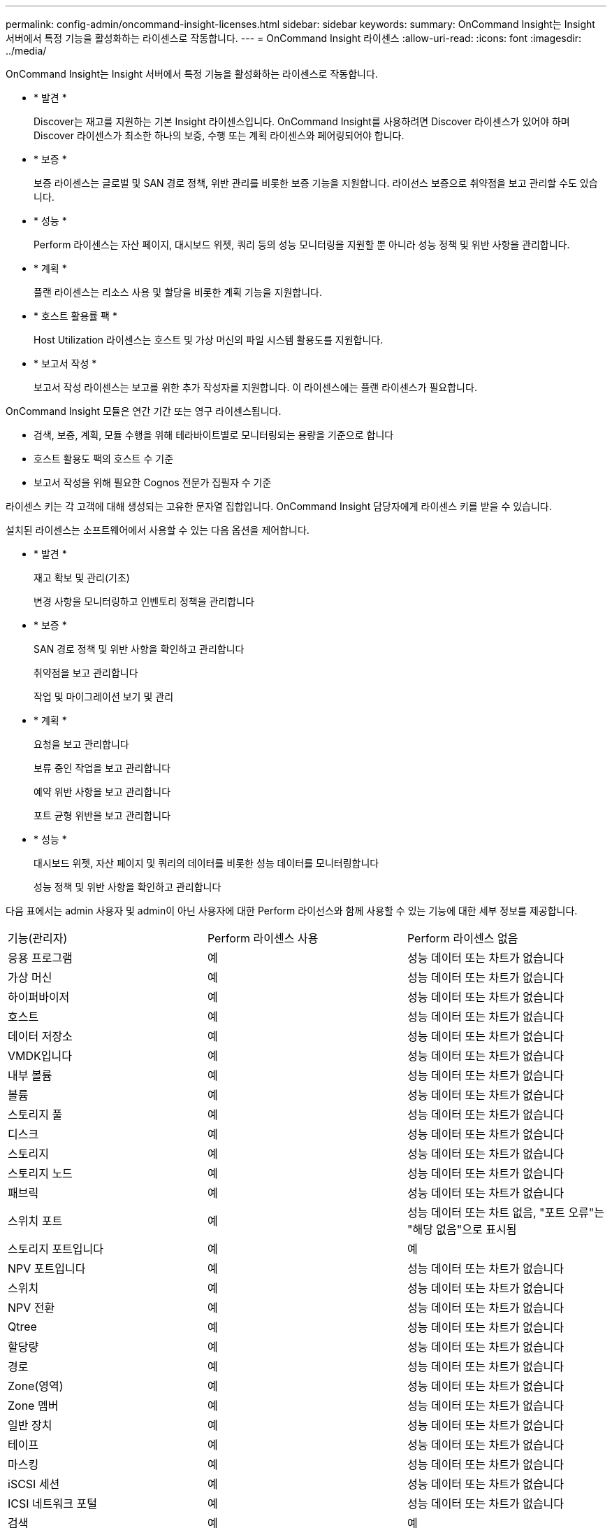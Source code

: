 ---
permalink: config-admin/oncommand-insight-licenses.html 
sidebar: sidebar 
keywords:  
summary: OnCommand Insight는 Insight 서버에서 특정 기능을 활성화하는 라이센스로 작동합니다. 
---
= OnCommand Insight 라이센스
:allow-uri-read: 
:icons: font
:imagesdir: ../media/


[role="lead"]
OnCommand Insight는 Insight 서버에서 특정 기능을 활성화하는 라이센스로 작동합니다.

* * 발견 *
+
Discover는 재고를 지원하는 기본 Insight 라이센스입니다. OnCommand Insight를 사용하려면 Discover 라이센스가 있어야 하며 Discover 라이센스가 최소한 하나의 보증, 수행 또는 계획 라이센스와 페어링되어야 합니다.

* * 보증 *
+
보증 라이센스는 글로벌 및 SAN 경로 정책, 위반 관리를 비롯한 보증 기능을 지원합니다. 라이선스 보증으로 취약점을 보고 관리할 수도 있습니다.

* * 성능 *
+
Perform 라이센스는 자산 페이지, 대시보드 위젯, 쿼리 등의 성능 모니터링을 지원할 뿐 아니라 성능 정책 및 위반 사항을 관리합니다.

* * 계획 *
+
플랜 라이센스는 리소스 사용 및 할당을 비롯한 계획 기능을 지원합니다.

* * 호스트 활용률 팩 *
+
Host Utilization 라이센스는 호스트 및 가상 머신의 파일 시스템 활용도를 지원합니다.

* * 보고서 작성 *
+
보고서 작성 라이센스는 보고를 위한 추가 작성자를 지원합니다. 이 라이센스에는 플랜 라이센스가 필요합니다.



OnCommand Insight 모듈은 연간 기간 또는 영구 라이센스됩니다.

* 검색, 보증, 계획, 모듈 수행을 위해 테라바이트별로 모니터링되는 용량을 기준으로 합니다
* 호스트 활용도 팩의 호스트 수 기준
* 보고서 작성을 위해 필요한 Cognos 전문가 집필자 수 기준


라이센스 키는 각 고객에 대해 생성되는 고유한 문자열 집합입니다. OnCommand Insight 담당자에게 라이센스 키를 받을 수 있습니다.

설치된 라이센스는 소프트웨어에서 사용할 수 있는 다음 옵션을 제어합니다.

* * 발견 *
+
재고 확보 및 관리(기초)

+
변경 사항을 모니터링하고 인벤토리 정책을 관리합니다

* * 보증 *
+
SAN 경로 정책 및 위반 사항을 확인하고 관리합니다

+
취약점을 보고 관리합니다

+
작업 및 마이그레이션 보기 및 관리

* * 계획 *
+
요청을 보고 관리합니다

+
보류 중인 작업을 보고 관리합니다

+
예약 위반 사항을 보고 관리합니다

+
포트 균형 위반을 보고 관리합니다

* * 성능 *
+
대시보드 위젯, 자산 페이지 및 쿼리의 데이터를 비롯한 성능 데이터를 모니터링합니다

+
성능 정책 및 위반 사항을 확인하고 관리합니다



다음 표에서는 admin 사용자 및 admin이 아닌 사용자에 대한 Perform 라이선스와 함께 사용할 수 있는 기능에 대한 세부 정보를 제공합니다.

|===


| 기능(관리자) | Perform 라이센스 사용 | Perform 라이센스 없음 


 a| 
응용 프로그램
 a| 
예
 a| 
성능 데이터 또는 차트가 없습니다



 a| 
가상 머신
 a| 
예
 a| 
성능 데이터 또는 차트가 없습니다



 a| 
하이퍼바이저
 a| 
예
 a| 
성능 데이터 또는 차트가 없습니다



 a| 
호스트
 a| 
예
 a| 
성능 데이터 또는 차트가 없습니다



 a| 
데이터 저장소
 a| 
예
 a| 
성능 데이터 또는 차트가 없습니다



 a| 
VMDK입니다
 a| 
예
 a| 
성능 데이터 또는 차트가 없습니다



 a| 
내부 볼륨
 a| 
예
 a| 
성능 데이터 또는 차트가 없습니다



 a| 
볼륨
 a| 
예
 a| 
성능 데이터 또는 차트가 없습니다



 a| 
스토리지 풀
 a| 
예
 a| 
성능 데이터 또는 차트가 없습니다



 a| 
디스크
 a| 
예
 a| 
성능 데이터 또는 차트가 없습니다



 a| 
스토리지
 a| 
예
 a| 
성능 데이터 또는 차트가 없습니다



 a| 
스토리지 노드
 a| 
예
 a| 
성능 데이터 또는 차트가 없습니다



 a| 
패브릭
 a| 
예
 a| 
성능 데이터 또는 차트가 없습니다



 a| 
스위치 포트
 a| 
예
 a| 
성능 데이터 또는 차트 없음, "포트 오류"는 "해당 없음"으로 표시됨



 a| 
스토리지 포트입니다
 a| 
예
 a| 
예



 a| 
NPV 포트입니다
 a| 
예
 a| 
성능 데이터 또는 차트가 없습니다



 a| 
스위치
 a| 
예
 a| 
성능 데이터 또는 차트가 없습니다



 a| 
NPV 전환
 a| 
예
 a| 
성능 데이터 또는 차트가 없습니다



 a| 
Qtree
 a| 
예
 a| 
성능 데이터 또는 차트가 없습니다



 a| 
할당량
 a| 
예
 a| 
성능 데이터 또는 차트가 없습니다



 a| 
경로
 a| 
예
 a| 
성능 데이터 또는 차트가 없습니다



 a| 
Zone(영역)
 a| 
예
 a| 
성능 데이터 또는 차트가 없습니다



 a| 
Zone 멤버
 a| 
예
 a| 
성능 데이터 또는 차트가 없습니다



 a| 
일반 장치
 a| 
예
 a| 
성능 데이터 또는 차트가 없습니다



 a| 
테이프
 a| 
예
 a| 
성능 데이터 또는 차트가 없습니다



 a| 
마스킹
 a| 
예
 a| 
성능 데이터 또는 차트가 없습니다



 a| 
iSCSI 세션
 a| 
예
 a| 
성능 데이터 또는 차트가 없습니다



 a| 
ICSI 네트워크 포털
 a| 
예
 a| 
성능 데이터 또는 차트가 없습니다



 a| 
검색
 a| 
예
 a| 
예



 a| 
관리자
 a| 
예
 a| 
예



 a| 
대시보드
 a| 
예
 a| 
예



 a| 
위젯
 a| 
예
 a| 
부분적으로 사용 가능(자산, 쿼리 및 관리 위젯만 사용 가능)



 a| 
위반 대시보드
 a| 
예
 a| 
숨김



 a| 
자산 대시보드
 a| 
예
 a| 
부분적으로 사용 가능(스토리지 IOPS 및 VM IOPS 위젯이 숨겨짐)



 a| 
성능 정책 관리
 a| 
예
 a| 
숨김



 a| 
주석 관리
 a| 
예
 a| 
예



 a| 
주석 규칙을 관리합니다
 a| 
예
 a| 
예



 a| 
애플리케이션 관리
 a| 
예
 a| 
예



 a| 
쿼리
 a| 
예
 a| 
예



 a| 
업무 엔티티를 관리합니다
 a| 
예
 a| 
예

|===
|===


| 피처 | 사용자 - Perform 라이센스가 있는 경우 | 게스트 - Perform 라이센스 포함 | 사용자 - Perform 라이센스가 없습니다 | 게스트 - Perform 라이센스 없음 


 a| 
자산 대시보드
 a| 
예
 a| 
예
 a| 
부분적으로 사용 가능(스토리지 IOPS 및 VM IOPS 위젯이 숨겨짐)
 a| 
부분적으로 사용 가능(스토리지 IOPS 및 VM IOPS 위젯이 숨겨짐)



 a| 
맞춤형 대시보드
 a| 
보기 전용(만들기, 편집 또는 저장 옵션 없음)
 a| 
보기 전용(만들기, 편집 또는 저장 옵션 없음)
 a| 
보기 전용(만들기, 편집 또는 저장 옵션 없음)
 a| 
보기 전용(만들기, 편집 또는 저장 옵션 없음)



 a| 
성능 정책 관리
 a| 
예
 a| 
숨김
 a| 
숨김
 a| 
숨김



 a| 
주석 관리
 a| 
예
 a| 
숨김
 a| 
예
 a| 
숨김



 a| 
애플리케이션 관리
 a| 
예
 a| 
숨김
 a| 
예
 a| 
숨김



 a| 
업무 엔티티를 관리합니다
 a| 
예
 a| 
숨김
 a| 
예
 a| 
숨김



 a| 
쿼리
 a| 
예
 a| 
보기 및 편집만(저장 옵션 없음)
 a| 
예
 a| 
보기 및 편집만(저장 옵션 없음)

|===